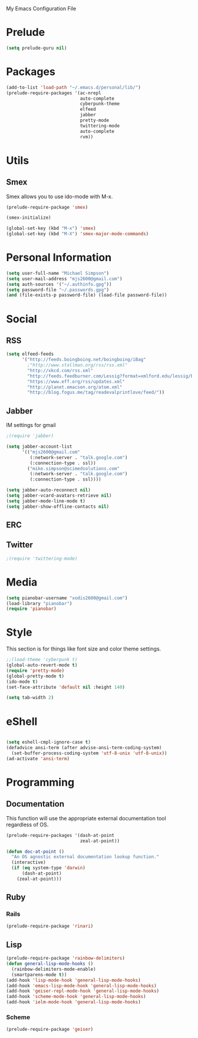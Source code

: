 My Emacs Configuration File

* Prelude
   #+begin_src emacs-lisp
     (setq prelude-guru nil)
   #+end_src

* Packages
   #+begin_src emacs-lisp
     (add-to-list 'load-path "~/.emacs.d/personal/lib/")
     (prelude-require-packages '(ac-nrepl
                                 auto-complete
                                 cyberpunk-theme
                                 elfeed
                                 jabber
                                 pretty-mode
                                 twittering-mode
                                 auto-complete
                                 rvm))
   #+end_src

* Utils

** Smex

   Smex allows you to use ido-mode with M-x.

   #+begin_src emacs-lisp
     (prelude-require-package 'smex)

     (smex-initialize)

     (global-set-key (kbd "M-x") 'smex)
     (global-set-key (kbd "M-X") 'smex-major-mode-commands)
   #+end_src

* Personal Information

  #+begin_src emacs-lisp
    (setq user-full-name "Michael Simpson")
    (setq user-mail-address "mjs2600@gmail.com")
    (setq auth-sources '("~/.authinfo.gpg"))
    (setq password-file "~/.passwords.gpg")
    (and (file-exists-p password-file) (load-file password-file))
  #+end_src

* Social
** RSS
   #+begin_src emacs-lisp
     (setq elfeed-feeds
           '("http://feeds.boingboing.net/boingboing/iBag"
             ;"http://www.stallman.org/rss/rss.xml"
             "http://xkcd.com/rss.xml"
             "http://feeds.feedburner.com/Lessig?format=xmlford.edu/lessig/blog/index.rdf"
             "https://www.eff.org/rss/updates.xml"
             "http://planet.emacsen.org/atom.xml"
             "http://blog.fogus.me/tag/readevalprintlove/feed/"))
   #+end_src

** Jabber
   IM settings for gmail
   #+begin_src emacs-lisp
     ;(require 'jabber)

     (setq jabber-account-list
           '(("mjs2600@gmail.com"
              (:network-server . "talk.google.com")
              (:connection-type . ssl))
             ("mike.simpson@scimedsolutions.com"
              (:network-server . "talk.google.com")
              (:connection-type . ssl))))

     (setq jabber-auto-reconnect nil)
     (setq jabber-vcard-avatars-retrieve nil)
     (setq jabber-mode-line-mode t)
     (setq jabber-show-offline-contacts nil)
   #+end_src

** ERC

** Twitter
   #+begin_src emacs-lisp
     ;(require 'twittering-mode)
   #+end_src

* Media
  #+begin_src emacs-lisp
    (setq pianobar-username "xodis2600@gmail.com")
    (load-library "pianobar")
    (require 'pianobar)
  #+end_src

* Style
  This section is for things like font size and color theme settings.
  #+begin_src emacs-lisp
    ;;(load-theme 'cyberpunk t)
    (global-auto-revert-mode t)
    (require 'pretty-mode)
    (global-pretty-mode t)
    (ido-mode t)
    (set-face-attribute 'default nil :height 140)

    (setq tab-width 2)
  #+end_src
* eShell
  #+begin_src emacs-lisp

    (setq eshell-cmpl-ignore-case t)
    (defadvice ansi-term (after advise-ansi-term-coding-system)
      (set-buffer-process-coding-system 'utf-8-unix 'utf-8-unix))
    (ad-activate 'ansi-term)

  #+end_src
* Programming
** Documentation

   This function will use the appropriate external documentation tool
   regardless of OS.

   #+begin_src emacs-lisp
     (prelude-require-packages '(dash-at-point
                                 zeal-at-point))

     (defun doc-at-point ()
       "An OS agnostic external documentation lookup function."
       (interactive)
       (if (eq system-type 'darwin)
           (dash-at-point)
         (zeal-at-point)))
   #+end_src
** Ruby
*** Rails
  #+begin_src emacs-lisp
    (prelude-require-package 'rinari)
  #+end_src

** Lisp
  #+begin_src emacs-lisp
    (prelude-require-package 'rainbow-delimiters)
    (defun general-lisp-mode-hooks ()
      (rainbow-delimiters-mode-enable)
      (smartparens-mode t))
    (add-hook 'lisp-mode-hook 'general-lisp-mode-hooks)
    (add-hook 'emacs-lisp-mode-hook 'general-lisp-mode-hooks)
    (add-hook 'geiser-repl-mode-hook 'general-lisp-mode-hooks)
    (add-hook 'scheme-mode-hook 'general-lisp-mode-hooks)
    (add-hook 'ielm-mode-hook 'general-lisp-mode-hooks)

  #+end_src

*** Scheme
  #+begin_src emacs-lisp
    (prelude-require-package 'geiser)
  #+end_src
